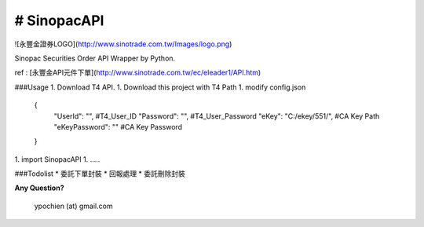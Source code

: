 # SinopacAPI |Build Status|
=========================================


![永豐金證券LOGO](http://www.sinotrade.com.tw/Images/logo.png)

Sinopac Securities Order API Wrapper by Python.

ref : [永豐金API元件下單](http://www.sinotrade.com.tw/ec/eleader1/API.htm)
 
###Usage
1. Download T4 API.
1. Download this project with T4 Path 
1. modify config.json
    
        {
            "UserId": "",   #T4_User_ID
            "Password": "", #T4_User_Password
            "eKey": "C:/ekey/551/", #CA Key Path
            "eKeyPassword": "" #CA Key Password
        }
1. import SinopacAPI
1. .....
 
###Todolist
* 委託下單封裝
* 回報處理
* 委託刪除封裝


**Any Question?**

        ypochien (at) gmail.com

.. |Build Status| image:: https://travis-ci.org/ypochien/SinopacAPI.svg
   :target: https://travis-ci.org/ypochien/SinopacAPI
